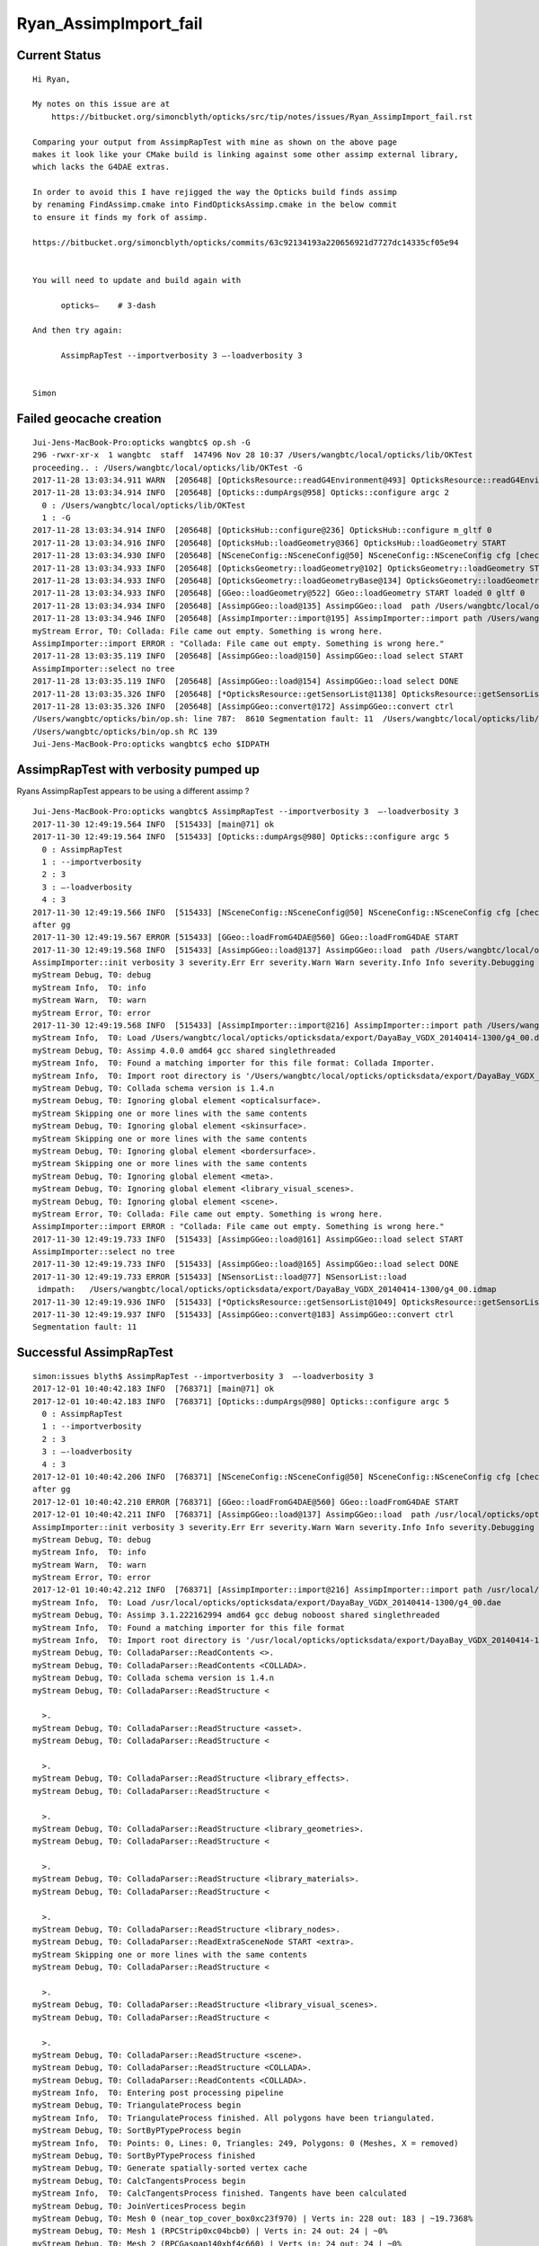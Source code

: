 Ryan_AssimpImport_fail
========================


Current Status
-----------------

::

    Hi Ryan, 

    My notes on this issue are at 
        https://bitbucket.org/simoncblyth/opticks/src/tip/notes/issues/Ryan_AssimpImport_fail.rst

    Comparing your output from AssimpRapTest with mine as shown on the above page
    makes it look like your CMake build is linking against some other assimp external library, 
    which lacks the G4DAE extras.
     
    In order to avoid this I have rejigged the way the Opticks build finds assimp
    by renaming FindAssimp.cmake into FindOpticksAssimp.cmake in the below commit
    to ensure it finds my fork of assimp.

    https://bitbucket.org/simoncblyth/opticks/commits/63c92134193a220656921d7727dc14335cf05e94


    You will need to update and build again with 

          opticks—    # 3-dash

    And then try again:

          AssimpRapTest --importverbosity 3 —-loadverbosity 3


    Simon


Failed geocache creation
----------------------------

::

    Jui-Jens-MacBook-Pro:opticks wangbtc$ op.sh -G
    296 -rwxr-xr-x  1 wangbtc  staff  147496 Nov 28 10:37 /Users/wangbtc/local/opticks/lib/OKTest
    proceeding.. : /Users/wangbtc/local/opticks/lib/OKTest -G
    2017-11-28 13:03:34.911 WARN  [205648] [OpticksResource::readG4Environment@493] OpticksResource::readG4Environment MISSING FILE externals/config/geant4.ini (create it with bash functions: g4-;g4-export-ini ) 
    2017-11-28 13:03:34.914 INFO  [205648] [Opticks::dumpArgs@958] Opticks::configure argc 2
      0 : /Users/wangbtc/local/opticks/lib/OKTest
      1 : -G
    2017-11-28 13:03:34.914 INFO  [205648] [OpticksHub::configure@236] OpticksHub::configure m_gltf 0
    2017-11-28 13:03:34.916 INFO  [205648] [OpticksHub::loadGeometry@366] OpticksHub::loadGeometry START
    2017-11-28 13:03:34.930 INFO  [205648] [NSceneConfig::NSceneConfig@50] NSceneConfig::NSceneConfig cfg [check_surf_containment=0,check_aabb_containment=0,instance_repeat_min=400,instance_vertex_min=0]
    2017-11-28 13:03:34.933 INFO  [205648] [OpticksGeometry::loadGeometry@102] OpticksGeometry::loadGeometry START 
    2017-11-28 13:03:34.933 INFO  [205648] [OpticksGeometry::loadGeometryBase@134] OpticksGeometry::loadGeometryBase START 
    2017-11-28 13:03:34.933 INFO  [205648] [GGeo::loadGeometry@522] GGeo::loadGeometry START loaded 0 gltf 0
    2017-11-28 13:03:34.934 INFO  [205648] [AssimpGGeo::load@135] AssimpGGeo::load  path /Users/wangbtc/local/opticks/opticksdata/export/DayaBay_VGDX_20140414-1300/g4_00.dae query range:3153:12221 ctrl  verbosity 0
    2017-11-28 13:03:34.946 INFO  [205648] [AssimpImporter::import@195] AssimpImporter::import path /Users/wangbtc/local/opticks/opticksdata/export/DayaBay_VGDX_20140414-1300/g4_00.dae flags 32779
    myStream Error, T0: Collada: File came out empty. Something is wrong here.
    AssimpImporter::import ERROR : "Collada: File came out empty. Something is wrong here." 
    2017-11-28 13:03:35.119 INFO  [205648] [AssimpGGeo::load@150] AssimpGGeo::load select START 
    AssimpImporter::select no tree 
    2017-11-28 13:03:35.119 INFO  [205648] [AssimpGGeo::load@154] AssimpGGeo::load select DONE 
    2017-11-28 13:03:35.326 INFO  [205648] [*OpticksResource::getSensorList@1138] OpticksResource::getSensorList NSensorList:  NSensor count 6888 distinct identier count 684
    2017-11-28 13:03:35.326 INFO  [205648] [AssimpGGeo::convert@172] AssimpGGeo::convert ctrl 
    /Users/wangbtc/opticks/bin/op.sh: line 787:  8610 Segmentation fault: 11  /Users/wangbtc/local/opticks/lib/OKTest -G
    /Users/wangbtc/opticks/bin/op.sh RC 139
    Jui-Jens-MacBook-Pro:opticks wangbtc$ echo $IDPATH


AssimpRapTest with verbosity pumped up
----------------------------------------

Ryans AssimpRapTest appears to be using a different assimp ?

::

    Jui-Jens-MacBook-Pro:opticks wangbtc$ AssimpRapTest --importverbosity 3  —-loadverbosity 3 
    2017-11-30 12:49:19.564 INFO  [515433] [main@71] ok
    2017-11-30 12:49:19.564 INFO  [515433] [Opticks::dumpArgs@980] Opticks::configure argc 5
      0 : AssimpRapTest
      1 : --importverbosity
      2 : 3
      3 : —-loadverbosity
      4 : 3
    2017-11-30 12:49:19.566 INFO  [515433] [NSceneConfig::NSceneConfig@50] NSceneConfig::NSceneConfig cfg [check_surf_containment=0,check_aabb_containment=0,instance_repeat_min=400,instance_vertex_min=0]
    after gg
    2017-11-30 12:49:19.567 ERROR [515433] [GGeo::loadFromG4DAE@560] GGeo::loadFromG4DAE START
    2017-11-30 12:49:19.568 INFO  [515433] [AssimpGGeo::load@137] AssimpGGeo::load  path /Users/wangbtc/local/opticks/opticksdata/export/DayaBay_VGDX_20140414-1300/g4_00.dae query range:3153:12221 ctrl  importVerbosity 3 loaderVerbosity 0
    AssimpImporter::init verbosity 3 severity.Err Err severity.Warn Warn severity.Info Info severity.Debugging Debugging
    myStream Debug, T0: debug
    myStream Info,  T0: info
    myStream Warn,  T0: warn
    myStream Error, T0: error
    2017-11-30 12:49:19.568 INFO  [515433] [AssimpImporter::import@216] AssimpImporter::import path /Users/wangbtc/local/opticks/opticksdata/export/DayaBay_VGDX_20140414-1300/g4_00.dae flags 32779
    myStream Info,  T0: Load /Users/wangbtc/local/opticks/opticksdata/export/DayaBay_VGDX_20140414-1300/g4_00.dae
    myStream Debug, T0: Assimp 4.0.0 amd64 gcc shared singlethreaded
    myStream Info,  T0: Found a matching importer for this file format: Collada Importer.
    myStream Info,  T0: Import root directory is '/Users/wangbtc/local/opticks/opticksdata/export/DayaBay_VGDX_20140414-1300/'
    myStream Debug, T0: Collada schema version is 1.4.n
    myStream Debug, T0: Ignoring global element <opticalsurface>.
    myStream Skipping one or more lines with the same contents
    myStream Debug, T0: Ignoring global element <skinsurface>.
    myStream Skipping one or more lines with the same contents
    myStream Debug, T0: Ignoring global element <bordersurface>.
    myStream Skipping one or more lines with the same contents
    myStream Debug, T0: Ignoring global element <meta>.
    myStream Debug, T0: Ignoring global element <library_visual_scenes>.
    myStream Debug, T0: Ignoring global element <scene>.
    myStream Error, T0: Collada: File came out empty. Something is wrong here.
    AssimpImporter::import ERROR : "Collada: File came out empty. Something is wrong here." 
    2017-11-30 12:49:19.733 INFO  [515433] [AssimpGGeo::load@161] AssimpGGeo::load select START 
    AssimpImporter::select no tree 
    2017-11-30 12:49:19.733 INFO  [515433] [AssimpGGeo::load@165] AssimpGGeo::load select DONE  
    2017-11-30 12:49:19.733 ERROR [515433] [NSensorList::load@77] NSensorList::load 
     idmpath:   /Users/wangbtc/local/opticks/opticksdata/export/DayaBay_VGDX_20140414-1300/g4_00.idmap
    2017-11-30 12:49:19.936 INFO  [515433] [*OpticksResource::getSensorList@1049] OpticksResource::getSensorList NSensorList:  NSensor count 6888 distinct identier count 684
    2017-11-30 12:49:19.937 INFO  [515433] [AssimpGGeo::convert@183] AssimpGGeo::convert ctrl 
    Segmentation fault: 11


Successful AssimpRapTest
--------------------------


::


    simon:issues blyth$ AssimpRapTest --importverbosity 3  —-loadverbosity 3 
    2017-12-01 10:40:42.183 INFO  [768371] [main@71] ok
    2017-12-01 10:40:42.183 INFO  [768371] [Opticks::dumpArgs@980] Opticks::configure argc 5
      0 : AssimpRapTest
      1 : --importverbosity
      2 : 3
      3 : —-loadverbosity
      4 : 3
    2017-12-01 10:40:42.206 INFO  [768371] [NSceneConfig::NSceneConfig@50] NSceneConfig::NSceneConfig cfg [check_surf_containment=0,check_aabb_containment=0,instance_repeat_min=400,instance_vertex_min=0]
    after gg
    2017-12-01 10:40:42.210 ERROR [768371] [GGeo::loadFromG4DAE@560] GGeo::loadFromG4DAE START
    2017-12-01 10:40:42.211 INFO  [768371] [AssimpGGeo::load@137] AssimpGGeo::load  path /usr/local/opticks/opticksdata/export/DayaBay_VGDX_20140414-1300/g4_00.dae query range:3153:12221 ctrl  importVerbosity 3 loaderVerbosity 0
    AssimpImporter::init verbosity 3 severity.Err Err severity.Warn Warn severity.Info Info severity.Debugging Debugging
    myStream Debug, T0: debug
    myStream Info,  T0: info
    myStream Warn,  T0: warn
    myStream Error, T0: error
    2017-12-01 10:40:42.212 INFO  [768371] [AssimpImporter::import@216] AssimpImporter::import path /usr/local/opticks/opticksdata/export/DayaBay_VGDX_20140414-1300/g4_00.dae flags 32779
    myStream Info,  T0: Load /usr/local/opticks/opticksdata/export/DayaBay_VGDX_20140414-1300/g4_00.dae
    myStream Debug, T0: Assimp 3.1.222162994 amd64 gcc debug noboost shared singlethreaded
    myStream Info,  T0: Found a matching importer for this file format
    myStream Info,  T0: Import root directory is '/usr/local/opticks/opticksdata/export/DayaBay_VGDX_20140414-1300/'
    myStream Debug, T0: ColladaParser::ReadContents <>.
    myStream Debug, T0: ColladaParser::ReadContents <COLLADA>.
    myStream Debug, T0: Collada schema version is 1.4.n
    myStream Debug, T0: ColladaParser::ReadStructure <

      >.
    myStream Debug, T0: ColladaParser::ReadStructure <asset>.
    myStream Debug, T0: ColladaParser::ReadStructure <

      >.
    myStream Debug, T0: ColladaParser::ReadStructure <library_effects>.
    myStream Debug, T0: ColladaParser::ReadStructure <

      >.
    myStream Debug, T0: ColladaParser::ReadStructure <library_geometries>.
    myStream Debug, T0: ColladaParser::ReadStructure <

      >.
    myStream Debug, T0: ColladaParser::ReadStructure <library_materials>.
    myStream Debug, T0: ColladaParser::ReadStructure <

      >.
    myStream Debug, T0: ColladaParser::ReadStructure <library_nodes>.
    myStream Debug, T0: ColladaParser::ReadExtraSceneNode START <extra>.
    myStream Skipping one or more lines with the same contents
    myStream Debug, T0: ColladaParser::ReadStructure <

      >.
    myStream Debug, T0: ColladaParser::ReadStructure <library_visual_scenes>.
    myStream Debug, T0: ColladaParser::ReadStructure <

      >.
    myStream Debug, T0: ColladaParser::ReadStructure <scene>.
    myStream Debug, T0: ColladaParser::ReadStructure <COLLADA>.
    myStream Debug, T0: ColladaParser::ReadContents <COLLADA>.
    myStream Info,  T0: Entering post processing pipeline
    myStream Debug, T0: TriangulateProcess begin
    myStream Info,  T0: TriangulateProcess finished. All polygons have been triangulated.
    myStream Debug, T0: SortByPTypeProcess begin
    myStream Info,  T0: Points: 0, Lines: 0, Triangles: 249, Polygons: 0 (Meshes, X = removed)
    myStream Debug, T0: SortByPTypeProcess finished
    myStream Debug, T0: Generate spatially-sorted vertex cache
    myStream Debug, T0: CalcTangentsProcess begin
    myStream Info,  T0: CalcTangentsProcess finished. Tangents have been calculated
    myStream Debug, T0: JoinVerticesProcess begin
    myStream Debug, T0: Mesh 0 (near_top_cover_box0xc23f970) | Verts in: 228 out: 183 | ~19.7368%
    myStream Debug, T0: Mesh 1 (RPCStrip0xc04bcb0) | Verts in: 24 out: 24 | ~0%
    myStream Debug, T0: Mesh 2 (RPCGasgap140xbf4c660) | Verts in: 24 out: 24 | ~0%
    myStream Debug, T0: Mesh 3 (RPCBarCham140xc2ba760) | Verts in: 24 out: 24 | ~0%
    myStream Debug, T0: Mesh 4 (RPCGasgap230xbf50468) | Verts in: 24 out: 24 | ~0%
    myStream Debug, T0: Mesh 5 (RPCBarCham230xc125900) | Verts in: 24 out: 24 | ~0%
    myStream Debug, T0: Mesh 6 (RPCFoam0xc21f3f8) | Verts in: 24 out: 24 | ~0%
    myStream Debug, T0: Mesh 7 (RPCMod0xc13bfd8) | Verts in: 24 out: 24 | ~0%
    myStream Debug, T0: Mesh 8 (NearRPCRoof0xc135b28) | Verts in: 24 out: 24 | ~0%
    myStream Debug, T0: Mesh 9 (near_span_hbeam0xc2a27d8) | Verts in: 72 out: 72 | ~0%
    myStream Debug, T0: Mesh 10 (near_side_short_hbeam0xc2b1ea8) | Verts in: 72 out: 72 | ~0%
    myStream Debug, T0: Mesh 11 (near_thwart_long_angle_iron0xc21e058) | Verts in: 48 out: 48 | ~0%
    myStream Debug, T0: Mesh 12 (near_diagonal_angle_iron0xc04a0e8) | Verts in: 96 out: 94 | ~2.08333%




Perhaps missing macro G4DAE_EXTRAS in the assimp build ?
-------------------------------------------------------------

::

    simon:code blyth$ grep G4DAE_EXTRAS *.*
    ColladaHelper.h:#ifdef G4DAE_EXTRAS
    ColladaHelper.h:#ifdef G4DAE_EXTRAS
    ColladaLoader.cpp:#ifdef G4DAE_EXTRAS
    ColladaLoader.cpp:#ifdef G4DAE_EXTRAS
    ColladaLoader.cpp:#ifdef G4DAE_EXTRAS
    ColladaLoader.cpp:#ifdef G4DAE_EXTRAS
    ColladaLoader.h:#ifdef G4DAE_EXTRAS
    ColladaParser.cpp:#ifdef G4DAE_EXTRAS
    ColladaParser.cpp:#ifdef G4DAE_EXTRAS
    ColladaParser.cpp:#ifdef G4DAE_EXTRAS
    ColladaParser.cpp:#ifdef G4DAE_EXTRAS
    ColladaParser.h:#define G4DAE_EXTRAS
    ColladaParser.h:#ifdef G4DAE_EXTRAS
    ColladaParser.h:#ifdef G4DAE_EXTRAS
    simon:code blyth$ 



::

    simon:assimp-fork blyth$ hash_define_without_value 
    2017-12-01 11:29:32.636 INFO  [783274] [main@13] G4DAE_EXTRAS_NO_VALUE
    2017-12-01 11:29:32.636 INFO  [783274] [main@19] G4DAE_EXTRAS_WITH_ONE
    2017-12-01 11:29:32.636 INFO  [783274] [main@26] G4DAE_EXTRAS_WITH_ZERO
    simon:assimp-fork blyth$ 




::

    0056 
      57 
      58 #ifdef G4DAE_EXTRAS
      59 const std::string ColladaParser::g4dae_bordersurface_physvolume1 = "g4dae_bordersurface_physvolume1" ;
      60 const std::string ColladaParser::g4dae_bordersurface_physvolume2 = "g4dae_bordersurface_physvolume2" ;
      61 const std::string ColladaParser::g4dae_skinsurface_volume = "g4dae_skinsurface_volume" ;
      62 
      63 const std::string ColladaParser::g4dae_opticalsurface_name   = "g4dae_opticalsurface_name" ;
      64 const std::string ColladaParser::g4dae_opticalsurface_finish = "g4dae_opticalsurface_finish" ;
      65 const std::string ColladaParser::g4dae_opticalsurface_model  = "g4dae_opticalsurface_model" ;
      66 const std::string ColladaParser::g4dae_opticalsurface_type   = "g4dae_opticalsurface_type" ;
      67 const std::string ColladaParser::g4dae_opticalsurface_value  = "g4dae_opticalsurface_value" ;
      68 #endif
      69 


    1017 void ColladaParser::ReadMaterial( Collada::Material& pMaterial)
    1018 {
    1019     while( mReader->read())
    1020     {
    1021         if( mReader->getNodeType() == irr::io::EXN_ELEMENT) {
    1022             if (IsElement("material")) {
    1023                 SkipElement();
    1024             }
    1025             else if( IsElement( "instance_effect"))
    1026             {
    1027                 // referred effect by URL
    1028                 int attrUrl = GetAttribute( "url");
    1029                 const char* url = mReader->getAttributeValue( attrUrl);
    1030                 if( url[0] != '#')
    1031                     ThrowException( "Unknown reference format");
    1032 
    1033                 pMaterial.mEffect = url+1;
    1034 
    1035                 SkipElement();
    1036             }
    1037 #ifdef G4DAE_EXTRAS
    1038             else if( IsElement( "extra"))
    1039             {
    1040                 if(!pMaterial.mExtra )
    1041                      pMaterial.mExtra = new Collada::ExtraProperties();
    1042 
    1043                 ReadExtraProperties( *pMaterial.mExtra , "extra" );
    1044             }
    1045 #endif
    1046             else
    1047             {
    1048                 // ignore the rest
    1049                 SkipElement();
    1050             }
    1051         }
    1052         else if( mReader->getNodeType() == irr::io::EXN_ELEMENT_END) {
    1053             if( strcmp( mReader->getNodeName(), "material") != 0)
    1054                 ThrowException( "Expected end of <material> element.");
    1055 
    1056             break;
    1057         }
    1058     }
    1059 }




    simon:code blyth$ grep g4dae *.*
    ColladaLoader.cpp:            const char* prefix = "g4dae_" ;
    ColladaParser.cpp:const std::string ColladaParser::g4dae_bordersurface_physvolume1 = "g4dae_bordersurface_physvolume1" ; 
    ColladaParser.cpp:const std::string ColladaParser::g4dae_bordersurface_physvolume2 = "g4dae_bordersurface_physvolume2" ; 
    ColladaParser.cpp:const std::string ColladaParser::g4dae_skinsurface_volume = "g4dae_skinsurface_volume" ;
    ColladaParser.cpp:const std::string ColladaParser::g4dae_opticalsurface_name   = "g4dae_opticalsurface_name" ;
    ColladaParser.cpp:const std::string ColladaParser::g4dae_opticalsurface_finish = "g4dae_opticalsurface_finish" ;
    ColladaParser.cpp:const std::string ColladaParser::g4dae_opticalsurface_model  = "g4dae_opticalsurface_model" ;
    ColladaParser.cpp:const std::string ColladaParser::g4dae_opticalsurface_type   = "g4dae_opticalsurface_type" ;
    ColladaParser.cpp:const std::string ColladaParser::g4dae_opticalsurface_value  = "g4dae_opticalsurface_value" ;
    ColladaParser.cpp:    pProperties[g4dae_opticalsurface_name]   = pOpticalSurface.mName ; 
    ColladaParser.cpp:    pProperties[g4dae_opticalsurface_model]  = pOpticalSurface.mModel ; 
    ColladaParser.cpp:    pProperties[g4dae_opticalsurface_type]   = pOpticalSurface.mType ; 
    ColladaParser.cpp:    pProperties[g4dae_opticalsurface_finish] = pOpticalSurface.mFinish ; 
    ColladaParser.cpp:    pProperties[g4dae_opticalsurface_value]  = pOpticalSurface.mValue ; 
    ColladaParser.cpp:        pMaterial.mExtra->mProperties[g4dae_skinsurface_volume] = pSkinSurface.mVolume ; 
    ColladaParser.cpp:        pMaterial.mExtra->mProperties[g4dae_bordersurface_physvolume1] = pBorderSurface.mPhysVolume1 ; 
    ColladaParser.cpp:        pMaterial.mExtra->mProperties[g4dae_bordersurface_physvolume2] = pBorderSurface.mPhysVolume2 ; 
    ColladaParser.h:    static const std::string g4dae_bordersurface_physvolume1 ; 
    ColladaParser.h:    static const std::string g4dae_bordersurface_physvolume2 ;
    ColladaParser.h:    static const std::string g4dae_skinsurface_volume ;
    ColladaParser.h:    static const std::string g4dae_opticalsurface_name ;
    ColladaParser.h:    static const std::string g4dae_opticalsurface_finish ;
    ColladaParser.h:    static const std::string g4dae_opticalsurface_model ;
    ColladaParser.h:    static const std::string g4dae_opticalsurface_type ;
    ColladaParser.h:    static const std::string g4dae_opticalsurface_value ;
    simon:code blyth$ 



Extracts of G4DAE file : all elements inside extra are being skipped
----------------------------------------------------------------------


::

    152905     <node id="World0xc15cfc0">
    152906       <instance_geometry url="#WorldBox0xc15cf40">
    152907         <bind_material>
    152908           <technique_common>
    152909             <instance_material symbol="Vacuum" target="#__dd__Materials__Vacuum0xbf9fcc0"/>
    152910           </technique_common>
    152911         </bind_material>
    152912       </instance_geometry>
    152913       <node id="__dd__Structure__Sites__db-rock0xc15d358">
    152914         <matrix>
    152915                 -0.543174 -0.83962 0 -16520
    152916 0.83962 -0.543174 0 -802110
    152917 0 0 1 -2110
    152918 0.0 0.0 0.0 1.0
    152919 </matrix>
    152920         <instance_node url="#__dd__Geometry__Sites__lvNearSiteRock0xc030350"/>
    152921         <extra>
    152922           <meta id="/dd/Structure/Sites/db-rock0xc15d358">
    152923             <copyNo>1000</copyNo>
    152924             <ModuleName></ModuleName>
    152925           </meta>
    152926         </extra>
    152927       </node>
    152928     </node>
    152929     <extra>
    152930       <opticalsurface finish="3" model="1" name="__dd__Geometry__PoolDetails__NearPoolSurfaces__NearPoolCoverSurface" type="0" value="1">
    152931         <matrix coldim="2" name="REFLECTIVITY0xc04f6a8">1.5e-06 0 6.5e-06 0</matrix>
    152932         <property name="REFLECTIVITY" ref="REFLECTIVITY0xc04f6a8"/>
    152933         <matrix coldim="2" name="RINDEX0xc33da70">1.5e-06 0 6.5e-06 0</matrix>
    152934         <property name="RINDEX" ref="RINDEX0xc33da70"/>
    152935       </opticalsurface>
    152936       <opticalsurface finish="3" model="1" name="__dd__Geometry__AdDetails__AdSurfacesAll__RSOilSurface" type="0" value="1">
    152937         <matrix coldim="2" name="BACKSCATTERCONSTANT0xc28d340">1.55e-06 0 6.2e-06 0 1.033e-05 0 1.55e-05 0</matrix>
    152938         <property name="BACKSCATTERCONSTANT" ref="BACKSCATTERCONSTANT0xc28d340"/>
    152939         <matrix coldim="2" name="REFLECTIVITY0xc563328">1.55e-06 0.0393 1.771e-06 0.0393 2.066e-06 0.0394 2.48e-06 0.03975 2.755e-06 0.04045 3.01e-06 0.04135 3.542e-06 0.0432 4.133e-06 0.04655        4.959e-06 0.0538 6.2e-06 0.067 1.033e-05 0.114 1.55e-05 0.173</matrix>
    152940         <property name="REFLECTIVITY" ref="REFLECTIVITY0xc563328"/>
    152941         <matrix coldim="2" name="SPECULARLOBECONSTANT0xbfa85d0">1.55e-06 0 6.2e-06 0 1.033e-05 0 1.55e-05 0</matrix>
    152942         <property name="SPECULARLOBECONSTANT" ref="SPECULARLOBECONSTANT0xbfa85d0"/>
    152943         <matrix coldim="2" name="SPECULARSPIKECONSTANT0xc03fc20">1.55e-06 0 6.2e-06 0 1.033e-05 0 1.55e-05 0</matrix>
    152944         <property name="SPECULARSPIKECONSTANT" ref="SPECULARSPIKECONSTANT0xc03fc20"/>
    152945       </opticalsurface>
    152946       <opticalsurface finish="0" model="1" name="__dd__Geometry__AdDetails__AdSurfacesAll__ESRAirSurfaceTop" type="0" value="0">
    152947         <matrix coldim="2" name="REFLECTIVITY0xc359d00">1.55e-06 0.98505 1.63e-06 0.98406 1.68e-06 0.96723 1.72e-06 0.9702 1.77e-06 0.97119 1.82e-06 0.96624 1.88e-06 0.95139 1.94e-06 0.98307 2e       -06 0.9801 2.07e-06 0.98901 2.14e-06 0.98505 2.21e-06 0.96525 2.3e-06 0.97614 2.38e-06 0.97812 2.48e-06 0.97515 2.58e-06 0.96525 2.7e-06 0.96624 2.82e-06 0.96129 2.95e-06 0.95832 3.1e-06 0.9573       3 3.26e-06 0.73656 3.44e-06 0.11583 3.65e-06 0.10395 3.88e-06 0.11682 4.13e-06 0.14256 4.43e-06 0.1188 4.77e-06 0.18018 4.96e-06 0.21384 6.2e-06 0.0099 1.033e-05 0.0099 1.55e-05 0.0099</matrix>
    152948         <property name="REFLECTIVITY" ref="REFLECTIVITY0xc359d00"/>
    152949       </opticalsurface>
    152950       <opticalsurface finish="0" model="1" name="__dd__Geometry__AdDetails__AdSurfacesAll__ESRAirSurfaceBot" type="0" value="0">
    152951         <matrix coldim="2" name="REFLECTIVITY0xc04e480">1.55e-06 0.98505 1.63e-06 0.98406 1.68e-06 0.96723 1.72e-06 0.9702 1.77e-06 0.97119 1.82e-06 0.96624 1.88e-06 0.95139 1.94e-06 0.98307 2e       -06 0.9801 2.07e-06 0.98901 2.14e-06 0.98505 2.21e-06 0.96525 2.3e-06 0.97614 2.38e-06 0.97812 2.48e-06 0.97515 2.58e-06 0.96525 2.7e-06 0.96624 2.82e-06 0.96129 2.95e-06 0.95832 3.1e-06 0.9573       3 3.26e-06 0.73656 3.44e-06 0.11583 3.65e-06 0.10395 3.88e-06 0.11682 4.13e-06 0.14256 4.43e-06 0.1188 4.77e-06 0.18018 4.96e-06 0.21384 6.2e-06 0.0099 1.033e-05 0.0099 1.55e-05 0.0099</matrix>
    152952         <property name="REFLECTIVITY" ref="REFLECTIVITY0xc04e480"/>
    152953       </opticalsurface>
    ......
    153178       <opticalsurface finish="3" model="1" name="__dd__Geometry__PoolDetails__NearPoolSurfaces__NearDeadLinerSurface" type="0" value="0.2">
    153179         <matrix coldim="2" name="BACKSCATTERCONSTANT0xc04efd8">1.5e-06 0 6.5e-06 0</matrix>
    153180         <property name="BACKSCATTERCONSTANT" ref="BACKSCATTERCONSTANT0xc04efd8"/>
    153181         <matrix coldim="2" name="REFLECTIVITY0xc3485a0">1.55e-06 0.98 2.034e-06 0.98 2.068e-06 0.98 2.103e-06 0.98 2.139e-06 0.98 2.177e-06 0.98 2.216e-06 0.98 2.256e-06 0.98 2.298e-06 0.98 2.3       41e-06 0.98 2.386e-06 0.98 2.433e-06 0.98 2.481e-06 0.98 2.532e-06 0.982 2.585e-06 0.983 2.64e-06 0.985 2.697e-06 0.988 2.757e-06 0.99 2.82e-06 0.99 2.885e-06 0.995 2.954e-06 0.995 3.026e-06 0.       99 3.102e-06 0.99 3.181e-06 0.98 3.265e-06 0.96 3.353e-06 0.95 3.446e-06 0.94 3.545e-06 0.93 3.649e-06 0.91 3.76e-06 0.89 3.877e-06 0.87 4.002e-06 0.83 4.136e-06 0.8 6.2e-06 0.6</matrix>
    153182         <property name="REFLECTIVITY" ref="REFLECTIVITY0xc3485a0"/>
    153183         <matrix coldim="2" name="SPECULARLOBECONSTANT0xc33cb10">1.5e-06 0.85 6.5e-06 0.85</matrix>
    153184         <property name="SPECULARLOBECONSTANT" ref="SPECULARLOBECONSTANT0xc33cb10"/>
    153185         <matrix coldim="2" name="SPECULARSPIKECONSTANT0xc33cb38">1.5e-06 0 6.5e-06 0</matrix>
    153186         <property name="SPECULARSPIKECONSTANT" ref="SPECULARSPIKECONSTANT0xc33cb38"/>
    153187       </opticalsurface>
    153188       <skinsurface name="__dd__Geometry__PoolDetails__NearPoolSurfaces__NearPoolCoverSurface" surfaceproperty="__dd__Geometry__PoolDetails__NearPoolSurfaces__NearPoolCoverSurface">
    153189         <volumeref ref="__dd__Geometry__PoolDetails__lvNearTopCover0xc137060"/>
    153190       </skinsurface>
    153191       <skinsurface name="__dd__Geometry__AdDetails__AdSurfacesAll__RSOilSurface" surfaceproperty="__dd__Geometry__AdDetails__AdSurfacesAll__RSOilSurface">
    153192         <volumeref ref="__dd__Geometry__AdDetails__lvRadialShieldUnit0xc3d7ec0"/>
    153193       </skinsurface>
    153194       <skinsurface name="__dd__Geometry__AdDetails__AdSurfacesAll__AdCableTraySurface" surfaceproperty="__dd__Geometry__AdDetails__AdSurfacesAll__AdCableTraySurface">
    153195         <volumeref ref="__dd__Geometry__AdDetails__lvAdVertiCableTray0xc3a27f0"/>
    153196       </skinsurface>


::

    simon:issues blyth$ 
    simon:issues blyth$ assimp-;assimp-c code
    simon:code blyth$ 
    simon:code blyth$ grep Ignoring\ global\ element *.*
    ColladaParser.cpp:              DefaultLogger::get()->debug( boost::str( boost::format( "Ignoring global element <%s>.") % mReader->getNodeName()));


::

     126 // Reads the contents of the file
     127 void ColladaParser::ReadContents()
     128 {
     129     while( mReader->read())
     130     {
     131         DefaultLogger::get()->debug( boost::str( boost::format( "ColladaParser::ReadContents <%s>.") % mReader->getNodeName()));
     132         // handle the root element "COLLADA"
     133         if( mReader->getNodeType() == irr::io::EXN_ELEMENT)
     134         {
     135             if( IsElement( "COLLADA"))
     136             {
     137                 // check for 'version' attribute
     138                 const int attrib = TestAttribute("version");
     139                 if (attrib != -1) {
     140                     const char* version = mReader->getAttributeValue(attrib);
     141 
     142                     if (!::strncmp(version,"1.5",3)) {
     143                         mFormat =  FV_1_5_n;
     144                         DefaultLogger::get()->debug("Collada schema version is 1.5.n");
     145                     }
     146                     else if (!::strncmp(version,"1.4",3)) {
     147                         mFormat =  FV_1_4_n;
     148                         DefaultLogger::get()->debug("Collada schema version is 1.4.n");
     149                     }
     150                     else if (!::strncmp(version,"1.3",3)) {
     151                         mFormat =  FV_1_3_n;
     152                         DefaultLogger::get()->debug("Collada schema version is 1.3.n");
     153                     }
     154                 }
     155 
     156                 ReadStructure();
     157             } else
     158             {
     159                 DefaultLogger::get()->debug( boost::str( boost::format( "Ignoring global element <%s>.") % mReader->getNodeName()));
     160                 SkipElement();
     161             }
     162         } else
     163         {
     164             // skip everything else silently
     165         }
     166     }
     167 }
     168 











::

    193 void AssimpImporter::import(unsigned int flags)
    194 {
    195     LOG(info) << "AssimpImporter::import path " << m_path << " flags " << flags ;
    196     m_process_flags = flags ;
    197 
    198     assert(m_path);
    199     m_aiscene = m_importer->ReadFile( m_path, flags );
    200 
    201     if(!m_aiscene)
    202     {
    203         printf("AssimpImporter::import ERROR : \"%s\" \n", m_importer->GetErrorString() );
    204         return ;
    205     }
    206 
    207     //dumpProcessFlags("AssimpImporter::import", flags);
    208     //dumpSceneFlags("AssimpImporter::import", m_aiscene->mFlags);
    209 
    210     Summary("AssimpImporter::import DONE");
    211 
    212     m_tree = new AssimpTree(m_aiscene);
    213 }



::

    simon:issues blyth$ assimp-
    simon:issues blyth$ assimp-c
    simon:assimp-fork blyth$ 

    simon:code blyth$ grep File\ came\ out\ empty  *.cpp
    ColladaLoader.cpp:      throw DeadlyImportError( "Collada: File came out empty. Something is wrong here.");
    simon:code blyth$ pwd
    /usr/local/opticks/externals/assimp/assimp-fork/code
    simon:code blyth$ 




::

     126 // Imports the given file into the given scene structure. 
     127 void ColladaLoader::InternReadFile( const std::string& pFile, aiScene* pScene, IOSystem* pIOHandler)
     128 {
     129     mFileName = pFile;
     130 
     131     // clean all member arrays - just for safety, it should work even if we did not
     132     mMeshIndexByID.clear();
     133     mMaterialIndexByName.clear();
     134     mMeshes.clear();
     135     newMats.clear();
     136     mLights.clear();
     137     mCameras.clear();
     138     mTextures.clear();
     139     mAnims.clear();
     140 
     141     // parse the input file
     142     ColladaParser parser( pIOHandler, pFile);
     143 
     144     if( !parser.mRootNode)
     145         throw DeadlyImportError( "Collada: File came out empty. Something is wrong here.");
     146 


::

    simon:code blyth$ l Collada*
    -rw-r--r--  1 blyth  staff   65345 Aug 30 13:33 ColladaLoader.cpp
    -rw-r--r--  1 blyth  staff    9676 Aug 30 13:26 ColladaLoader.h
    -rw-r--r--  1 blyth  staff   33508 Jun 14 13:10 ColladaExporter.cpp
    -rw-r--r--  1 blyth  staff    5987 Jun 14 13:10 ColladaExporter.h
    -rw-r--r--  1 blyth  staff   18318 Jun 14 13:10 ColladaHelper.h
    -rw-r--r--  1 blyth  staff  109145 Jun 14 13:10 ColladaParser.cpp
    -rw-r--r--  1 blyth  staff   15807 Jun 14 13:10 ColladaParser.h
    simon:code blyth$ 



Hmm how to switch on debug in the ColladaParser ?

::

     126 // Reads the contents of the file
     127 void ColladaParser::ReadContents()
     128 {
     129     while( mReader->read())
     130     {
     131         DefaultLogger::get()->debug( boost::str( boost::format( "ColladaParser::ReadContents <%s>.") % mReader->getNodeName()));
     132         // handle the root element "COLLADA"
     133         if( mReader->getNodeType() == irr::io::EXN_ELEMENT)
     134         {
     135             if( IsElement( "COLLADA"))
     136             {



* https://github.com/simoncblyth/assimp/commit/caa047509302a5d9d4f0fcb3fe736332330ef1af






Try assimp build without the macro : but doesnt compile, so red herring
------------------------------------------------------------------------

From some minor mistake assimp doesnt compile without the macro, 
suggesting that the macro is a red herring.
 


::

    simon:assimp-fork blyth$ git status
    On branch master
    Your branch is up-to-date with 'origin/master'.

    nothing to commit, working directory clean
    simon:assimp-fork blyth$ 
    simon:assimp-fork blyth$ 
    simon:assimp-fork blyth$ 
    simon:assimp-fork blyth$ ls
    AssimpBuildTreeSettings.cmake.in    CodeConventions.txt         assimp-config.cmake.in          include                 test
    AssimpConfig.cmake.in           INSTALL                 assimp.pc.in                packaging               tools
    AssimpConfigVersion.cmake.in        LICENSE                 cmake-modules               port                    workspaces
    CHANGES                 README                  code                    revision.h.in
    CMakeLists.txt              Readme.md               contrib                 samples
    CREDITS                 assimp-config-version.cmake.in      doc                 scripts
    simon:assimp-fork blyth$ vi code/ColladaParser.*
    2 files to edit
    simon:assimp-fork blyth$ 

    simon:assimp-fork blyth$ git diff
    diff --git a/code/ColladaParser.h b/code/ColladaParser.h
    index 4c81d8a..10cdb1b 100644
    --- a/code/ColladaParser.h
    +++ b/code/ColladaParser.h
    @@ -45,7 +45,7 @@ OF THIS SOFTWARE, EVEN IF ADVISED OF THE POSSIBILITY OF SUCH DAMAGE.
     #ifndef AI_COLLADAPARSER_H_INC
     #define AI_COLLADAPARSER_H_INC
     
    -#define G4DAE_EXTRAS
    +//#define G4DAE_EXTRAS^M
     
     #include "irrXMLWrapper.h"
     #include "ColladaHelper.h"
    simon:assimp-fork blyth$ 



::

    simon:assimp-fork blyth$ assimp-
    simon:assimp-fork blyth$ assimp--
    === assimp-get : already did "git clone http://github.com/simoncblyth/assimp.git assimp-fork" from /usr/local/opticks/externals/assimp
    === assimp-cmake : configured already : use assimp-configure to reconfigure
    Scanning dependencies of target assimp
    [  1%] Building CXX object code/CMakeFiles/assimp.dir/ImporterRegistry.cpp.o
    [  2%] Building CXX object code/CMakeFiles/assimp.dir/ColladaLoader.cpp.o
    [  3%] Building CXX object code/CMakeFiles/assimp.dir/ColladaParser.cpp.o
    /usr/local/opticks/externals/assimp/assimp-fork/code/ColladaParser.cpp:2797:17: error: use of undeclared identifier 'ReadExtraSceneNode'
                    ReadExtraSceneNode() ;  
                    ^
    1 error generated.
    make[2]: *** [code/CMakeFiles/assimp.dir/ColladaParser.cpp.o] Error 1
    make[1]: *** [code/CMakeFiles/assimp.dir/all] Error 2
    make: *** [all] Error 2
    [  1%] Building CXX object code/CMakeFiles/assimp.dir/ColladaParser.cpp.o
    /usr/local/opticks/externals/assimp/assimp-fork/code/ColladaParser.cpp:2797:17: error: use of undeclared identifier 'ReadExtraSceneNode'
                    ReadExtraSceneNode() ;  
                    ^
    1 error generated.
    make[2]: *** [code/CMakeFiles/assimp.dir/ColladaParser.cpp.o] Error 1
    make[1]: *** [code/CMakeFiles/assimp.dir/all] Error 2
    make: *** [all] Error 2
    === assimp-rpath-kludge : already present : libassimp.3.dylib
    simon:assimp-fork blyth$ 
    simon:assimp-fork blyth$ 


::

    imon:assimp-fork blyth$ git checkout code/ColladaParser.h
    simon:assimp-fork blyth$ git status
    On branch master
    Your branch is up-to-date with 'origin/master'.

    nothing to commit, working directory clean
    simon:assimp-fork blyth$ 



Perhaps Ryans build is linking against the wrong assimp ?
-----------------------------------------------------------

* rejig FindAssimp.cmake into FindOpticksAssimp.cmake to
  avoid CMake using standard file mechanism 


